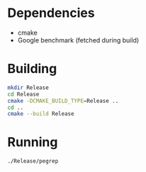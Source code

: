 * Dependencies
	- cmake
	- Google benchmark (fetched during build)
* Building
#+begin_src bash
mkdir Release
cd Release
cmake -DCMAKE_BUILD_TYPE=Release ..
cd ..
cmake --build Release
#+end_src
* Running
#+begin_src bash
./Release/pegrep
#+end_src
